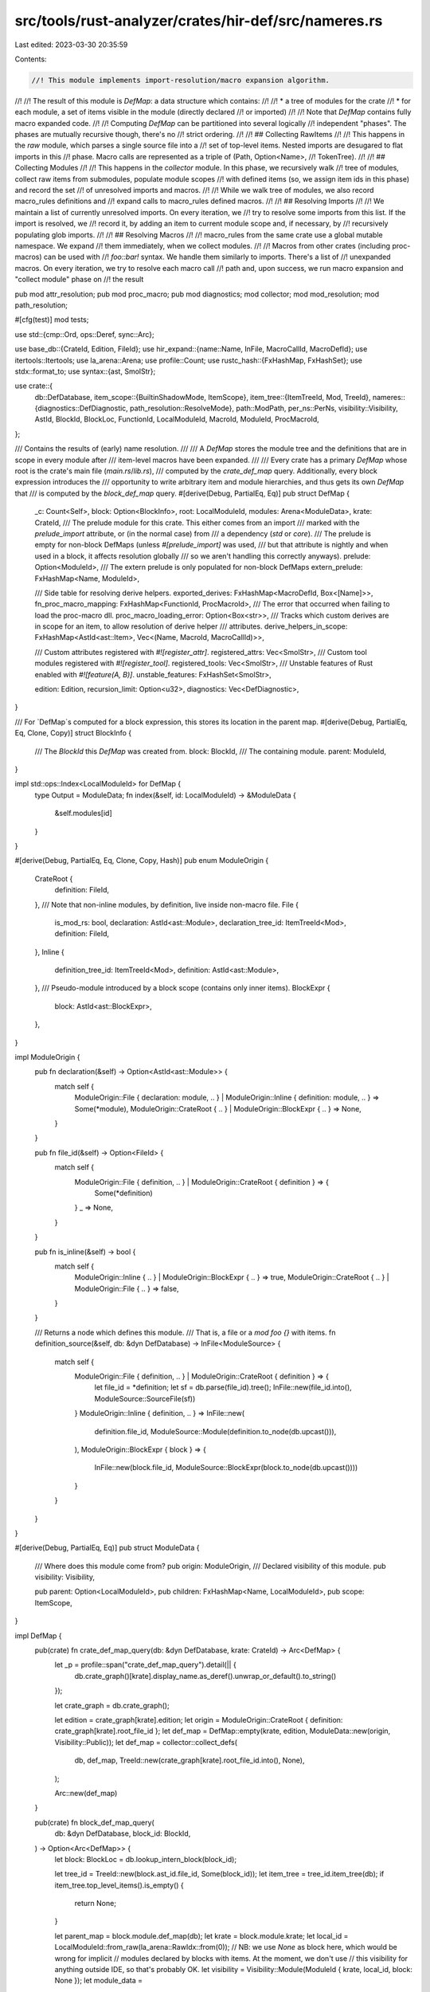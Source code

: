 src/tools/rust-analyzer/crates/hir-def/src/nameres.rs
=====================================================

Last edited: 2023-03-30 20:35:59

Contents:

.. code-block:: rs

    //! This module implements import-resolution/macro expansion algorithm.
//!
//! The result of this module is `DefMap`: a data structure which contains:
//!
//!   * a tree of modules for the crate
//!   * for each module, a set of items visible in the module (directly declared
//!     or imported)
//!
//! Note that `DefMap` contains fully macro expanded code.
//!
//! Computing `DefMap` can be partitioned into several logically
//! independent "phases". The phases are mutually recursive though, there's no
//! strict ordering.
//!
//! ## Collecting RawItems
//!
//! This happens in the `raw` module, which parses a single source file into a
//! set of top-level items. Nested imports are desugared to flat imports in this
//! phase. Macro calls are represented as a triple of (Path, Option<Name>,
//! TokenTree).
//!
//! ## Collecting Modules
//!
//! This happens in the `collector` module. In this phase, we recursively walk
//! tree of modules, collect raw items from submodules, populate module scopes
//! with defined items (so, we assign item ids in this phase) and record the set
//! of unresolved imports and macros.
//!
//! While we walk tree of modules, we also record macro_rules definitions and
//! expand calls to macro_rules defined macros.
//!
//! ## Resolving Imports
//!
//! We maintain a list of currently unresolved imports. On every iteration, we
//! try to resolve some imports from this list. If the import is resolved, we
//! record it, by adding an item to current module scope and, if necessary, by
//! recursively populating glob imports.
//!
//! ## Resolving Macros
//!
//! macro_rules from the same crate use a global mutable namespace. We expand
//! them immediately, when we collect modules.
//!
//! Macros from other crates (including proc-macros) can be used with
//! `foo::bar!` syntax. We handle them similarly to imports. There's a list of
//! unexpanded macros. On every iteration, we try to resolve each macro call
//! path and, upon success, we run macro expansion and "collect module" phase on
//! the result

pub mod attr_resolution;
pub mod proc_macro;
pub mod diagnostics;
mod collector;
mod mod_resolution;
mod path_resolution;

#[cfg(test)]
mod tests;

use std::{cmp::Ord, ops::Deref, sync::Arc};

use base_db::{CrateId, Edition, FileId};
use hir_expand::{name::Name, InFile, MacroCallId, MacroDefId};
use itertools::Itertools;
use la_arena::Arena;
use profile::Count;
use rustc_hash::{FxHashMap, FxHashSet};
use stdx::format_to;
use syntax::{ast, SmolStr};

use crate::{
    db::DefDatabase,
    item_scope::{BuiltinShadowMode, ItemScope},
    item_tree::{ItemTreeId, Mod, TreeId},
    nameres::{diagnostics::DefDiagnostic, path_resolution::ResolveMode},
    path::ModPath,
    per_ns::PerNs,
    visibility::Visibility,
    AstId, BlockId, BlockLoc, FunctionId, LocalModuleId, MacroId, ModuleId, ProcMacroId,
};

/// Contains the results of (early) name resolution.
///
/// A `DefMap` stores the module tree and the definitions that are in scope in every module after
/// item-level macros have been expanded.
///
/// Every crate has a primary `DefMap` whose root is the crate's main file (`main.rs`/`lib.rs`),
/// computed by the `crate_def_map` query. Additionally, every block expression introduces the
/// opportunity to write arbitrary item and module hierarchies, and thus gets its own `DefMap` that
/// is computed by the `block_def_map` query.
#[derive(Debug, PartialEq, Eq)]
pub struct DefMap {
    _c: Count<Self>,
    block: Option<BlockInfo>,
    root: LocalModuleId,
    modules: Arena<ModuleData>,
    krate: CrateId,
    /// The prelude module for this crate. This either comes from an import
    /// marked with the `prelude_import` attribute, or (in the normal case) from
    /// a dependency (`std` or `core`).
    /// The prelude is empty for non-block DefMaps (unless `#[prelude_import]` was used,
    /// but that attribute is nightly and when used in a block, it affects resolution globally
    /// so we aren't handling this correctly anyways).
    prelude: Option<ModuleId>,
    /// The extern prelude is only populated for non-block DefMaps
    extern_prelude: FxHashMap<Name, ModuleId>,

    /// Side table for resolving derive helpers.
    exported_derives: FxHashMap<MacroDefId, Box<[Name]>>,
    fn_proc_macro_mapping: FxHashMap<FunctionId, ProcMacroId>,
    /// The error that occurred when failing to load the proc-macro dll.
    proc_macro_loading_error: Option<Box<str>>,
    /// Tracks which custom derives are in scope for an item, to allow resolution of derive helper
    /// attributes.
    derive_helpers_in_scope: FxHashMap<AstId<ast::Item>, Vec<(Name, MacroId, MacroCallId)>>,

    /// Custom attributes registered with `#![register_attr]`.
    registered_attrs: Vec<SmolStr>,
    /// Custom tool modules registered with `#![register_tool]`.
    registered_tools: Vec<SmolStr>,
    /// Unstable features of Rust enabled with `#![feature(A, B)]`.
    unstable_features: FxHashSet<SmolStr>,

    edition: Edition,
    recursion_limit: Option<u32>,
    diagnostics: Vec<DefDiagnostic>,
}

/// For `DefMap`s computed for a block expression, this stores its location in the parent map.
#[derive(Debug, PartialEq, Eq, Clone, Copy)]
struct BlockInfo {
    /// The `BlockId` this `DefMap` was created from.
    block: BlockId,
    /// The containing module.
    parent: ModuleId,
}

impl std::ops::Index<LocalModuleId> for DefMap {
    type Output = ModuleData;
    fn index(&self, id: LocalModuleId) -> &ModuleData {
        &self.modules[id]
    }
}

#[derive(Debug, PartialEq, Eq, Clone, Copy, Hash)]
pub enum ModuleOrigin {
    CrateRoot {
        definition: FileId,
    },
    /// Note that non-inline modules, by definition, live inside non-macro file.
    File {
        is_mod_rs: bool,
        declaration: AstId<ast::Module>,
        declaration_tree_id: ItemTreeId<Mod>,
        definition: FileId,
    },
    Inline {
        definition_tree_id: ItemTreeId<Mod>,
        definition: AstId<ast::Module>,
    },
    /// Pseudo-module introduced by a block scope (contains only inner items).
    BlockExpr {
        block: AstId<ast::BlockExpr>,
    },
}

impl ModuleOrigin {
    pub fn declaration(&self) -> Option<AstId<ast::Module>> {
        match self {
            ModuleOrigin::File { declaration: module, .. }
            | ModuleOrigin::Inline { definition: module, .. } => Some(*module),
            ModuleOrigin::CrateRoot { .. } | ModuleOrigin::BlockExpr { .. } => None,
        }
    }

    pub fn file_id(&self) -> Option<FileId> {
        match self {
            ModuleOrigin::File { definition, .. } | ModuleOrigin::CrateRoot { definition } => {
                Some(*definition)
            }
            _ => None,
        }
    }

    pub fn is_inline(&self) -> bool {
        match self {
            ModuleOrigin::Inline { .. } | ModuleOrigin::BlockExpr { .. } => true,
            ModuleOrigin::CrateRoot { .. } | ModuleOrigin::File { .. } => false,
        }
    }

    /// Returns a node which defines this module.
    /// That is, a file or a `mod foo {}` with items.
    fn definition_source(&self, db: &dyn DefDatabase) -> InFile<ModuleSource> {
        match self {
            ModuleOrigin::File { definition, .. } | ModuleOrigin::CrateRoot { definition } => {
                let file_id = *definition;
                let sf = db.parse(file_id).tree();
                InFile::new(file_id.into(), ModuleSource::SourceFile(sf))
            }
            ModuleOrigin::Inline { definition, .. } => InFile::new(
                definition.file_id,
                ModuleSource::Module(definition.to_node(db.upcast())),
            ),
            ModuleOrigin::BlockExpr { block } => {
                InFile::new(block.file_id, ModuleSource::BlockExpr(block.to_node(db.upcast())))
            }
        }
    }
}

#[derive(Debug, PartialEq, Eq)]
pub struct ModuleData {
    /// Where does this module come from?
    pub origin: ModuleOrigin,
    /// Declared visibility of this module.
    pub visibility: Visibility,

    pub parent: Option<LocalModuleId>,
    pub children: FxHashMap<Name, LocalModuleId>,
    pub scope: ItemScope,
}

impl DefMap {
    pub(crate) fn crate_def_map_query(db: &dyn DefDatabase, krate: CrateId) -> Arc<DefMap> {
        let _p = profile::span("crate_def_map_query").detail(|| {
            db.crate_graph()[krate].display_name.as_deref().unwrap_or_default().to_string()
        });

        let crate_graph = db.crate_graph();

        let edition = crate_graph[krate].edition;
        let origin = ModuleOrigin::CrateRoot { definition: crate_graph[krate].root_file_id };
        let def_map = DefMap::empty(krate, edition, ModuleData::new(origin, Visibility::Public));
        let def_map = collector::collect_defs(
            db,
            def_map,
            TreeId::new(crate_graph[krate].root_file_id.into(), None),
        );

        Arc::new(def_map)
    }

    pub(crate) fn block_def_map_query(
        db: &dyn DefDatabase,
        block_id: BlockId,
    ) -> Option<Arc<DefMap>> {
        let block: BlockLoc = db.lookup_intern_block(block_id);

        let tree_id = TreeId::new(block.ast_id.file_id, Some(block_id));
        let item_tree = tree_id.item_tree(db);
        if item_tree.top_level_items().is_empty() {
            return None;
        }

        let parent_map = block.module.def_map(db);
        let krate = block.module.krate;
        let local_id = LocalModuleId::from_raw(la_arena::RawIdx::from(0));
        // NB: we use `None` as block here, which would be wrong for implicit
        // modules declared by blocks with items. At the moment, we don't use
        // this visibility for anything outside IDE, so that's probably OK.
        let visibility = Visibility::Module(ModuleId { krate, local_id, block: None });
        let module_data =
            ModuleData::new(ModuleOrigin::BlockExpr { block: block.ast_id }, visibility);

        let mut def_map = DefMap::empty(krate, parent_map.edition, module_data);
        def_map.block = Some(BlockInfo { block: block_id, parent: block.module });

        let def_map = collector::collect_defs(db, def_map, tree_id);
        Some(Arc::new(def_map))
    }

    fn empty(krate: CrateId, edition: Edition, module_data: ModuleData) -> DefMap {
        let mut modules: Arena<ModuleData> = Arena::default();
        let root = modules.alloc(module_data);

        DefMap {
            _c: Count::new(),
            block: None,
            krate,
            edition,
            recursion_limit: None,
            extern_prelude: FxHashMap::default(),
            exported_derives: FxHashMap::default(),
            fn_proc_macro_mapping: FxHashMap::default(),
            proc_macro_loading_error: None,
            derive_helpers_in_scope: FxHashMap::default(),
            prelude: None,
            root,
            modules,
            registered_attrs: Vec::new(),
            registered_tools: Vec::new(),
            unstable_features: FxHashSet::default(),
            diagnostics: Vec::new(),
        }
    }

    pub fn modules_for_file(&self, file_id: FileId) -> impl Iterator<Item = LocalModuleId> + '_ {
        self.modules
            .iter()
            .filter(move |(_id, data)| data.origin.file_id() == Some(file_id))
            .map(|(id, _data)| id)
    }

    pub fn modules(&self) -> impl Iterator<Item = (LocalModuleId, &ModuleData)> + '_ {
        self.modules.iter()
    }

    pub fn derive_helpers_in_scope(
        &self,
        id: AstId<ast::Adt>,
    ) -> Option<&[(Name, MacroId, MacroCallId)]> {
        self.derive_helpers_in_scope.get(&id.map(|it| it.upcast())).map(Deref::deref)
    }

    pub fn registered_tools(&self) -> &[SmolStr] {
        &self.registered_tools
    }

    pub fn registered_attrs(&self) -> &[SmolStr] {
        &self.registered_attrs
    }

    pub fn is_unstable_feature_enabled(&self, feature: &str) -> bool {
        self.unstable_features.contains(feature)
    }

    pub fn root(&self) -> LocalModuleId {
        self.root
    }

    pub fn fn_as_proc_macro(&self, id: FunctionId) -> Option<ProcMacroId> {
        self.fn_proc_macro_mapping.get(&id).copied()
    }

    pub fn proc_macro_loading_error(&self) -> Option<&str> {
        self.proc_macro_loading_error.as_deref()
    }

    pub(crate) fn krate(&self) -> CrateId {
        self.krate
    }

    pub(crate) fn block_id(&self) -> Option<BlockId> {
        self.block.as_ref().map(|block| block.block)
    }

    pub(crate) fn prelude(&self) -> Option<ModuleId> {
        self.prelude
    }

    pub(crate) fn extern_prelude(&self) -> impl Iterator<Item = (&Name, &ModuleId)> + '_ {
        self.extern_prelude.iter()
    }

    pub fn module_id(&self, local_id: LocalModuleId) -> ModuleId {
        let block = self.block.as_ref().map(|b| b.block);
        ModuleId { krate: self.krate, local_id, block }
    }

    pub(crate) fn crate_root(&self, db: &dyn DefDatabase) -> ModuleId {
        self.with_ancestor_maps(db, self.root, &mut |def_map, _module| {
            if def_map.block.is_none() { Some(def_map.module_id(def_map.root)) } else { None }
        })
        .expect("DefMap chain without root")
    }

    pub(crate) fn resolve_path(
        &self,
        db: &dyn DefDatabase,
        original_module: LocalModuleId,
        path: &ModPath,
        shadow: BuiltinShadowMode,
    ) -> (PerNs, Option<usize>) {
        let res =
            self.resolve_path_fp_with_macro(db, ResolveMode::Other, original_module, path, shadow);
        (res.resolved_def, res.segment_index)
    }

    pub(crate) fn resolve_path_locally(
        &self,
        db: &dyn DefDatabase,
        original_module: LocalModuleId,
        path: &ModPath,
        shadow: BuiltinShadowMode,
    ) -> (PerNs, Option<usize>) {
        let res = self.resolve_path_fp_with_macro_single(
            db,
            ResolveMode::Other,
            original_module,
            path,
            shadow,
        );
        (res.resolved_def, res.segment_index)
    }

    /// Ascends the `DefMap` hierarchy and calls `f` with every `DefMap` and containing module.
    ///
    /// If `f` returns `Some(val)`, iteration is stopped and `Some(val)` is returned. If `f` returns
    /// `None`, iteration continues.
    pub fn with_ancestor_maps<T>(
        &self,
        db: &dyn DefDatabase,
        local_mod: LocalModuleId,
        f: &mut dyn FnMut(&DefMap, LocalModuleId) -> Option<T>,
    ) -> Option<T> {
        if let Some(it) = f(self, local_mod) {
            return Some(it);
        }
        let mut block = self.block;
        while let Some(block_info) = block {
            let parent = block_info.parent.def_map(db);
            if let Some(it) = f(&parent, block_info.parent.local_id) {
                return Some(it);
            }
            block = parent.block;
        }

        None
    }

    /// If this `DefMap` is for a block expression, returns the module containing the block (which
    /// might again be a block, or a module inside a block).
    pub fn parent(&self) -> Option<ModuleId> {
        Some(self.block?.parent)
    }

    /// Returns the module containing `local_mod`, either the parent `mod`, or the module containing
    /// the block, if `self` corresponds to a block expression.
    pub fn containing_module(&self, local_mod: LocalModuleId) -> Option<ModuleId> {
        match &self[local_mod].parent {
            Some(parent) => Some(self.module_id(*parent)),
            None => self.block.as_ref().map(|block| block.parent),
        }
    }

    // FIXME: this can use some more human-readable format (ideally, an IR
    // even), as this should be a great debugging aid.
    pub fn dump(&self, db: &dyn DefDatabase) -> String {
        let mut buf = String::new();
        let mut arc;
        let mut current_map = self;
        while let Some(block) = &current_map.block {
            go(&mut buf, current_map, "block scope", current_map.root);
            buf.push('\n');
            arc = block.parent.def_map(db);
            current_map = &*arc;
        }
        go(&mut buf, current_map, "crate", current_map.root);
        return buf;

        fn go(buf: &mut String, map: &DefMap, path: &str, module: LocalModuleId) {
            format_to!(buf, "{}\n", path);

            map.modules[module].scope.dump(buf);

            for (name, child) in
                map.modules[module].children.iter().sorted_by(|a, b| Ord::cmp(&a.0, &b.0))
            {
                let path = format!("{path}::{name}");
                buf.push('\n');
                go(buf, map, &path, *child);
            }
        }
    }

    pub fn dump_block_scopes(&self, db: &dyn DefDatabase) -> String {
        let mut buf = String::new();
        let mut arc;
        let mut current_map = self;
        while let Some(block) = &current_map.block {
            format_to!(buf, "{:?} in {:?}\n", block.block, block.parent);
            arc = block.parent.def_map(db);
            current_map = &*arc;
        }

        format_to!(buf, "crate scope\n");
        buf
    }

    fn shrink_to_fit(&mut self) {
        // Exhaustive match to require handling new fields.
        let Self {
            _c: _,
            exported_derives,
            extern_prelude,
            diagnostics,
            modules,
            registered_attrs,
            registered_tools,
            fn_proc_macro_mapping,
            derive_helpers_in_scope,
            unstable_features,
            proc_macro_loading_error: _,
            block: _,
            edition: _,
            recursion_limit: _,
            krate: _,
            prelude: _,
            root: _,
        } = self;

        extern_prelude.shrink_to_fit();
        exported_derives.shrink_to_fit();
        diagnostics.shrink_to_fit();
        modules.shrink_to_fit();
        registered_attrs.shrink_to_fit();
        registered_tools.shrink_to_fit();
        fn_proc_macro_mapping.shrink_to_fit();
        derive_helpers_in_scope.shrink_to_fit();
        unstable_features.shrink_to_fit();
        for (_, module) in modules.iter_mut() {
            module.children.shrink_to_fit();
            module.scope.shrink_to_fit();
        }
    }

    /// Get a reference to the def map's diagnostics.
    pub fn diagnostics(&self) -> &[DefDiagnostic] {
        self.diagnostics.as_slice()
    }

    pub fn recursion_limit(&self) -> Option<u32> {
        self.recursion_limit
    }
}

impl ModuleData {
    pub(crate) fn new(origin: ModuleOrigin, visibility: Visibility) -> Self {
        ModuleData {
            origin,
            visibility,
            parent: None,
            children: FxHashMap::default(),
            scope: ItemScope::default(),
        }
    }

    /// Returns a node which defines this module. That is, a file or a `mod foo {}` with items.
    pub fn definition_source(&self, db: &dyn DefDatabase) -> InFile<ModuleSource> {
        self.origin.definition_source(db)
    }

    /// Returns a node which declares this module, either a `mod foo;` or a `mod foo {}`.
    /// `None` for the crate root or block.
    pub fn declaration_source(&self, db: &dyn DefDatabase) -> Option<InFile<ast::Module>> {
        let decl = self.origin.declaration()?;
        let value = decl.to_node(db.upcast());
        Some(InFile { file_id: decl.file_id, value })
    }
}

#[derive(Debug, Clone, PartialEq, Eq)]
pub enum ModuleSource {
    SourceFile(ast::SourceFile),
    Module(ast::Module),
    BlockExpr(ast::BlockExpr),
}



